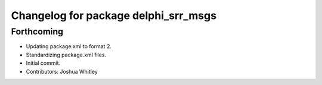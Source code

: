 ^^^^^^^^^^^^^^^^^^^^^^^^^^^^^^^^^^^^^
Changelog for package delphi_srr_msgs
^^^^^^^^^^^^^^^^^^^^^^^^^^^^^^^^^^^^^

Forthcoming
-----------
* Updating package.xml to format 2.
* Standardizing package.xml files.
* Initial commit.
* Contributors: Joshua Whitley
